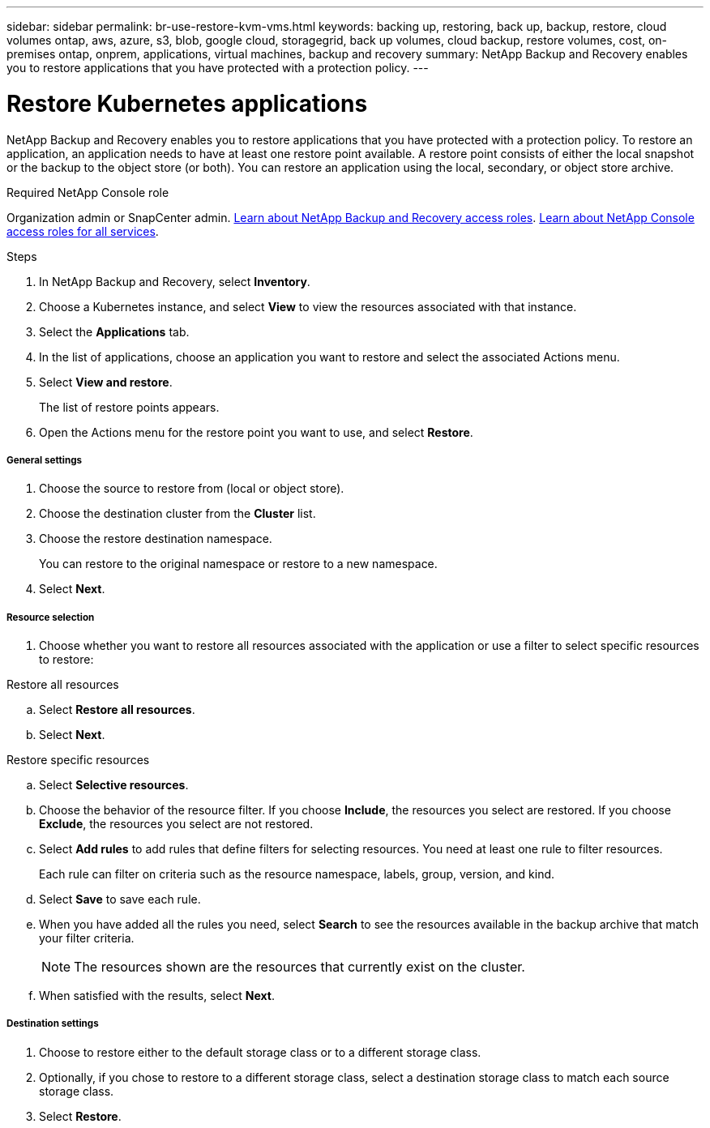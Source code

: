 ---
sidebar: sidebar
permalink: br-use-restore-kvm-vms.html
keywords: backing up, restoring, back up, backup, restore, cloud volumes ontap, aws, azure, s3, blob, google cloud, storagegrid, back up volumes, cloud backup, restore volumes, cost, on-premises ontap, onprem, applications, virtual machines, backup and recovery
summary: NetApp Backup and Recovery enables you to restore applications that you have protected with a protection policy. 
---

= Restore Kubernetes applications 
:hardbreaks:
:nofooter:
:icons: font
:linkattrs:
:imagesdir: ./media/

[.lead]
NetApp Backup and Recovery enables you to restore applications that you have protected with a protection policy. To restore an application, an application needs to have at least one restore point available. A restore point consists of either the local snapshot or the backup to the object store (or both). You can restore an application using the local, secondary, or object store archive.

.Required NetApp Console role

Organization admin or SnapCenter admin. link:reference-roles.html[Learn about NetApp Backup and Recovery access roles]. https://docs.netapp.com/us-en/console-setup-admin/reference-iam-predefined-roles.html[Learn about NetApp Console access roles for all services^].

.Steps

. In NetApp Backup and Recovery, select *Inventory*.
. Choose a Kubernetes instance, and select *View* to view the resources associated with that instance.
. Select the *Applications* tab.
. In the list of applications, choose an application you want to restore and select the associated Actions menu.
. Select *View and restore*.
+
The list of restore points appears. 
. Open the Actions menu for the restore point you want to use, and select *Restore*.

[discrete]
===== General settings

. Choose the source to restore from (local or object store).
. Choose the destination cluster from the *Cluster* list.
. Choose the restore destination namespace.
+
You can restore to the original namespace or restore to a new namespace. 
. Select *Next*.

[discrete]
===== Resource selection

. Choose whether you want to restore all resources associated with the application or use a filter to select specific resources to restore:

[role="tabbed-block"]
====

.Restore all resources

--
.. Select *Restore all resources*.
.. Select *Next*.
--

.Restore specific resources

--
.. Select *Selective resources*.
.. Choose the behavior of the resource filter. If you choose *Include*, the resources you select are restored. If you choose *Exclude*, the resources you select are not restored.
.. Select *Add rules* to add rules that define filters for selecting resources. You need at least one rule to filter resources.
+
Each rule can filter on criteria such as the resource namespace, labels, group, version, and kind.
.. Select *Save* to save each rule.
.. When you have added all the rules you need, select *Search* to see the resources available in the backup archive that match your filter criteria.
+
NOTE: The resources shown are the resources that currently exist on the cluster.
.. When satisfied with the results, select *Next*.

--

====
[discrete]
===== Destination settings

. Choose to restore either to the default storage class or to a different storage class. 
. Optionally, if you chose to restore to a different storage class, select a destination storage class to match each source storage class.
. Select *Restore*.


